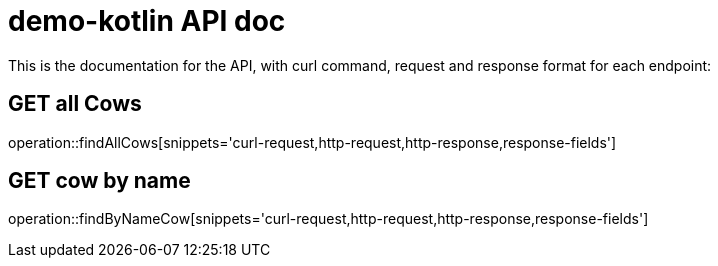 = demo-kotlin API doc

This is the documentation for the API, with curl command, request and response format for each endpoint:

== GET all Cows
operation::findAllCows[snippets='curl-request,http-request,http-response,response-fields']

== GET cow by name
operation::findByNameCow[snippets='curl-request,http-request,http-response,response-fields']
